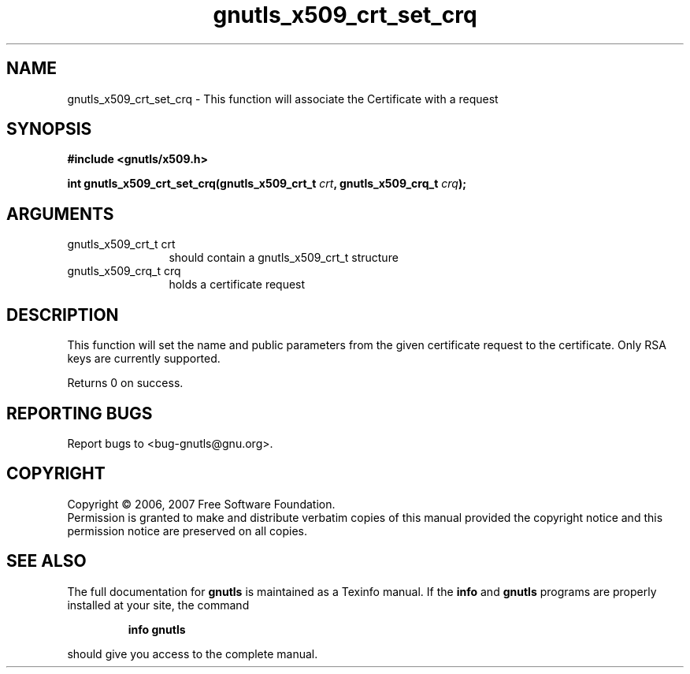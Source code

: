 .\" DO NOT MODIFY THIS FILE!  It was generated by gdoc.
.TH "gnutls_x509_crt_set_crq" 3 "2.2.0" "gnutls" "gnutls"
.SH NAME
gnutls_x509_crt_set_crq \- This function will associate the Certificate with a request
.SH SYNOPSIS
.B #include <gnutls/x509.h>
.sp
.BI "int gnutls_x509_crt_set_crq(gnutls_x509_crt_t " crt ", gnutls_x509_crq_t " crq ");"
.SH ARGUMENTS
.IP "gnutls_x509_crt_t crt" 12
should contain a gnutls_x509_crt_t structure
.IP "gnutls_x509_crq_t crq" 12
holds a certificate request
.SH "DESCRIPTION"
This function will set the name and public parameters from the given certificate request to the
certificate. Only RSA keys are currently supported.

Returns 0 on success.
.SH "REPORTING BUGS"
Report bugs to <bug-gnutls@gnu.org>.
.SH COPYRIGHT
Copyright \(co 2006, 2007 Free Software Foundation.
.br
Permission is granted to make and distribute verbatim copies of this
manual provided the copyright notice and this permission notice are
preserved on all copies.
.SH "SEE ALSO"
The full documentation for
.B gnutls
is maintained as a Texinfo manual.  If the
.B info
and
.B gnutls
programs are properly installed at your site, the command
.IP
.B info gnutls
.PP
should give you access to the complete manual.
